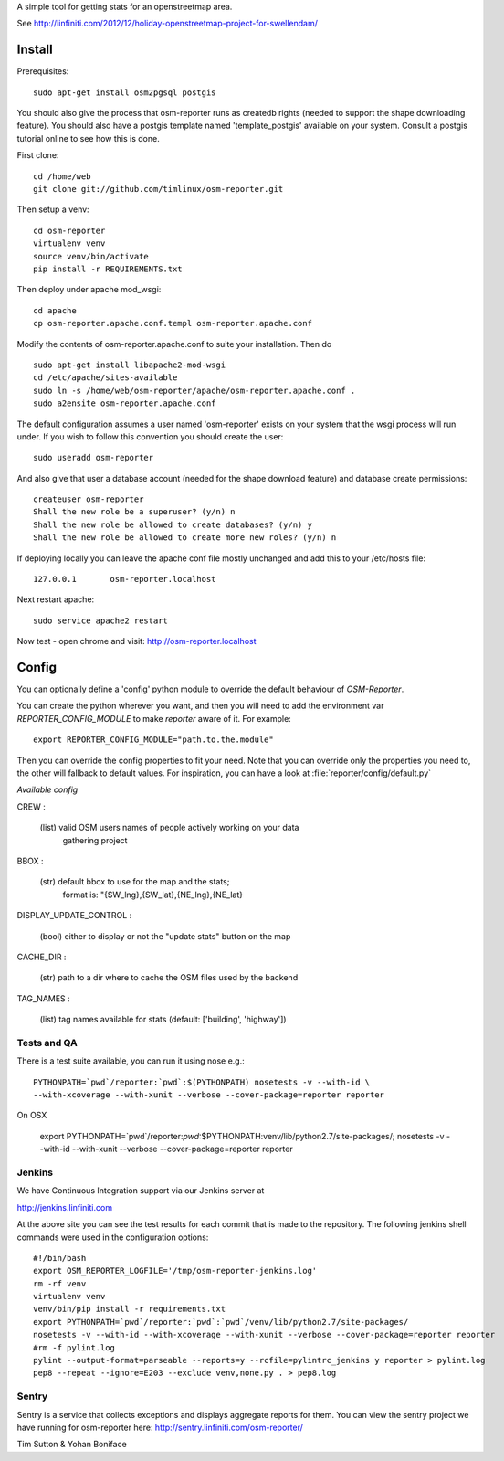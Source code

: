 A simple tool for getting stats for an openstreetmap area.

See http://linfiniti.com/2012/12/holiday-openstreetmap-project-for-swellendam/


Install
=======

Prerequisites::

    sudo apt-get install osm2pgsql postgis

You should also give the process that osm-reporter runs as createdb rights
(needed to support the shape downloading feature). You should also have a
postgis template named 'template_postgis' available on your system. Consult a
postgis tutorial online to see how this is done.

First clone::

    cd /home/web
    git clone git://github.com/timlinux/osm-reporter.git

Then setup a venv::

    cd osm-reporter
    virtualenv venv
    source venv/bin/activate
    pip install -r REQUIREMENTS.txt

Then deploy under apache mod_wsgi::

   cd apache
   cp osm-reporter.apache.conf.templ osm-reporter.apache.conf

Modify the contents of osm-reporter.apache.conf to suite your installation. Then do ::

   sudo apt-get install libapache2-mod-wsgi
   cd /etc/apache/sites-available
   sudo ln -s /home/web/osm-reporter/apache/osm-reporter.apache.conf .
   sudo a2ensite osm-reporter.apache.conf

The default configuration assumes a user named 'osm-reporter' exists on your
system that the wsgi process will run under. If you wish to follow this
convention you should create the user::

   sudo useradd osm-reporter

And also give that user a database account (needed for the shape download
feature) and database create permissions::

    createuser osm-reporter
    Shall the new role be a superuser? (y/n) n
    Shall the new role be allowed to create databases? (y/n) y
    Shall the new role be allowed to create more new roles? (y/n) n

If deploying locally you can leave the apache conf file mostly unchanged and
add this to your /etc/hosts file::

    127.0.0.1       osm-reporter.localhost

Next restart apache::

    sudo service apache2 restart

Now test - open chrome and visit: http://osm-reporter.localhost


Config
======

You can optionally define a 'config' python module to override the default
behaviour of *OSM-Reporter*.

You can create the python wherever you want, and then you will need to add
the environment var `REPORTER_CONFIG_MODULE` to make `reporter` aware of
it. For example::

    export REPORTER_CONFIG_MODULE="path.to.the.module"

Then you can override the config properties to fit your need. Note that you
can override only the properties you need to, the other will fallback to
default values. For inspiration, you can have a look at
:file:`reporter/config/default.py`

*Available config*

CREW :

    (list) valid OSM users names of people actively working on your data
        gathering project

BBOX :

    (str) default bbox to use for the map and the stats;
        format is: "{SW_lng},{SW_lat},{NE_lng},{NE_lat}

DISPLAY_UPDATE_CONTROL :

    (bool) either to display or not the "update stats" button on the map

CACHE_DIR :

    (str) path to a dir where to cache the OSM files used by the backend

TAG_NAMES :

    (list) tag names available for stats (default: ['building', 'highway'])


Tests and QA
------------

There is a test suite available, you can run it using nose e.g.::

    PYTHONPATH=`pwd`/reporter:`pwd`:$(PYTHONPATH) nosetests -v --with-id \
    --with-xcoverage --with-xunit --verbose --cover-package=reporter reporter

On OSX

    export PYTHONPATH=`pwd`/reporter:`pwd`:$PYTHONPATH:venv/lib/python2.7/site-packages/; \
    nosetests -v --with-id  --with-xunit --verbose --cover-package=reporter reporter

Jenkins
-------

We have Continuous Integration support via our Jenkins server at

http://jenkins.linfiniti.com

At the above site you can see the test results for each commit that is made
to the repository. The following jenkins shell commands were used in the
configuration options::

    #!/bin/bash
    export OSM_REPORTER_LOGFILE='/tmp/osm-reporter-jenkins.log'
    rm -rf venv
    virtualenv venv
    venv/bin/pip install -r requirements.txt
    export PYTHONPATH=`pwd`/reporter:`pwd`:`pwd`/venv/lib/python2.7/site-packages/
    nosetests -v --with-id --with-xcoverage --with-xunit --verbose --cover-package=reporter reporter
    #rm -f pylint.log
    pylint --output-format=parseable --reports=y --rcfile=pylintrc_jenkins y reporter > pylint.log
    pep8 --repeat --ignore=E203 --exclude venv,none.py . > pep8.log


Sentry
------

Sentry is a service that collects exceptions and displays aggregate reports
for them. You can view the sentry project we have running for osm-reporter
here: http://sentry.linfiniti.com/osm-reporter/

Tim Sutton & Yohan Boniface

